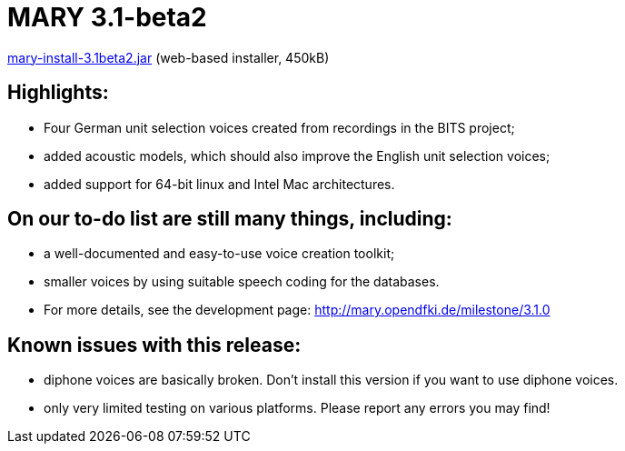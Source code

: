 = MARY 3.1-beta2

link:${project.url}/download/mary-install-3.1beta2.jar[mary-install-3.1beta2.jar] (web-based installer, 450kB)

== Highlights:

* Four German unit selection voices created from recordings in the BITS project;
* added acoustic models, which should also improve the English unit selection voices;
* added support for 64-bit linux and Intel Mac architectures.

== On our to-do list are still many things, including:

* a well-documented and easy-to-use voice creation toolkit;
* smaller voices by using suitable speech coding for the databases.
* For more details, see the development page: http://mary.opendfki.de/milestone/3.1.0[http://mary.opendfki.de/milestone/3.1.0]

== Known issues with this release:

* diphone voices are basically broken. Don't install this version if you want to use diphone voices.
* only very limited testing on various platforms. Please report any errors you may find!